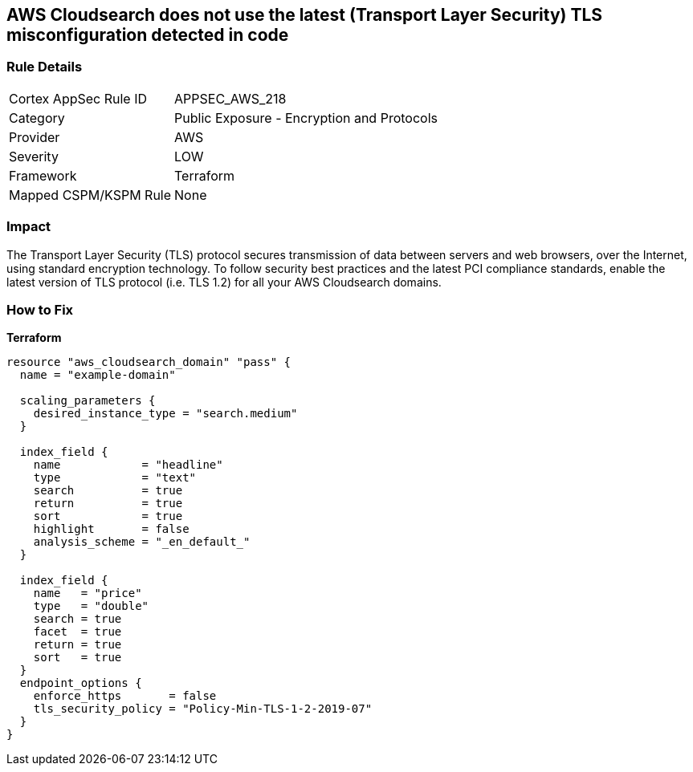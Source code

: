 == AWS Cloudsearch does not use the latest (Transport Layer Security) TLS misconfiguration detected in code


=== Rule Details

[cols="1,2"]
|===
|Cortex AppSec Rule ID |APPSEC_AWS_218
|Category |Public Exposure - Encryption and Protocols
|Provider |AWS
|Severity |LOW
|Framework |Terraform
|Mapped CSPM/KSPM Rule |None
|===
 



=== Impact
The Transport Layer Security (TLS) protocol secures transmission of data between servers and web browsers, over the Internet, using standard encryption technology.
To follow security best practices and the latest PCI compliance standards, enable the latest version of TLS protocol (i.e.
TLS 1.2) for all your AWS Cloudsearch domains.

=== How to Fix


*Terraform* 




[source,go]
----
resource "aws_cloudsearch_domain" "pass" {
  name = "example-domain"

  scaling_parameters {
    desired_instance_type = "search.medium"
  }

  index_field {
    name            = "headline"
    type            = "text"
    search          = true
    return          = true
    sort            = true
    highlight       = false
    analysis_scheme = "_en_default_"
  }

  index_field {
    name   = "price"
    type   = "double"
    search = true
    facet  = true
    return = true
    sort   = true
  }
  endpoint_options {
    enforce_https       = false
    tls_security_policy = "Policy-Min-TLS-1-2-2019-07"
  }
}
----
